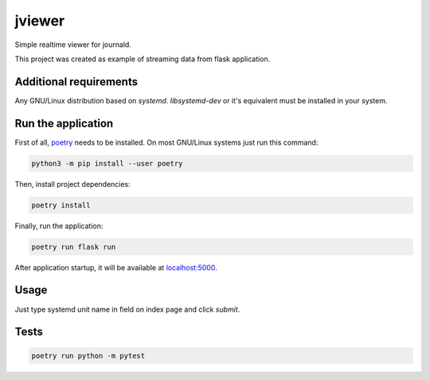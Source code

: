 jviewer
=======

|black|
|tests|
|mypy|
|lint|

Simple realtime viewer for journald.

This project was created as example of streaming data from flask application.


Additional requirements
-----------------------

Any GNU/Linux distribution based on `systemd`.
`libsystemd-dev` or it's equivalent must be installed in your system.


Run the application
-------------------

First of all, `poetry <https://python-poetry.org>`_ needs to be installed.
On most GNU/Linux systems just run this command:

.. code::

   python3 -m pip install --user poetry

Then, install project dependencies:

.. code::

   poetry install

Finally, run the application:

.. code::

   poetry run flask run

After application startup, it will be available at `localhost:5000 <http://localhost:5000>`_.

Usage
-----

Just type systemd unit name in field on index page and click `submit`.

.. image:: media/jviewer.gif
   :alt: Preview



Tests
-----

.. code::

   poetry run python -m pytest



.. |black| image:: https://img.shields.io/badge/code%20style-black-000000.svg
   :target: https://github.com/psf/black

.. |tests| image:: https://github.com/TitaniumHocker/jviewer/workflows/tests/badge.svg

.. |mypy| image:: https://github.com/TitaniumHocker/jviewer/workflows/mypy/badge.svg

.. |lint| image:: https://github.com/TitaniumHocker/jviewer/workflows/lint/badge.svg

